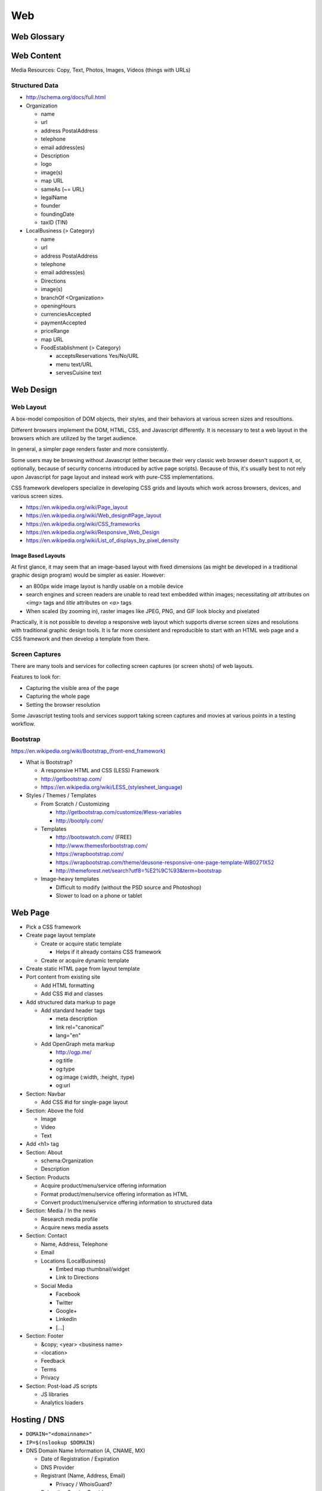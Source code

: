 Web
----

Web Glossary
~~~~~~~~~~~~~~~
.. glossary::

    Web Page
        A single ("static") HTML page.

        https://en.wikipedia.org/wiki/Web_page

    Website
        A set of interlinked HTML pages. Also used to refer to a web page.

        https://en.wikipedia.org/wiki/Website

    Web Application
        A software application running on a hosted server which returns
        responses to specific requests. May interact with a database,
        email services, etc.

        Works with variable data inputs and outputs.

        https://en.wikipedia.org/wiki/Web_application

    Web Hosting Service
        A service providing virtual or physical server resource space
        for a web page, web site, or web application.

        https://en.wikipedia.org/wiki/Web_hosting_service

    IP Address
        A number identifying a particular network entity (e.g. ``127.0.0.1``)

        We are running out of 32-bit IPv4 addresses (``127.0.0.1``),
        and are now moving toward 128-bit IPv6 addresses (
        ``0000:0000:0000:0000:0000:0000:0000:0001``, ``::1``)

        Certain IP addresses are locally-routable (e.g. ``192.168.0.1``
        within a home LAN)
        while others are globally-routable (e.g. ``8.8.8.8``
        through the internet).

        https://en.wikipedia.org/wiki/IP_address

    Domain Name
        A human-readable textual name for a network entity
        (e.g. ``example.org``)

        https://en.wikipedia.org/wiki/Domain_name

    DNS
        Domain Name System. Converts a domain name into an
        IP address (e.g. 127.0.0.1 (IPv4) or ::1 (IPv6)).

        Initial DNS hosting costs are often covered by Web Hosts.

        There are DNS record types for different types of services.

        Surfing to a website in a browser
        may utilize A, AAAA, and/or CNAME records to lookup the IP
        address of the web server.

        Sending an email utilizes an MX record to lookup the IP address
        and sender information for the mail host.

        Updates to DNS settings can take as long as 86400 seconds (one
        day) to propagate, depending upon the DNS TTL.

        https://en.wikipedia.org/wiki/Domain_Name_System

    URL
        Uniform Resource Locator. A string of characters that identify
        a particular (view of) a resource.

        ::

            scheme://host:port/p/a/t/h?query#fragment

        Where ``host`` is an IP address, hostname, or domain name.

        With an http scheme, the default port is 80.

        With an https scheme, the default port is 443.

        https://en.wikipedia.org/wiki/Uniform_resource_locator

    Web Browser
        A software program which visually renders resources
        identified by a URL and interprets scripts.

        Examples: Internet Explorer, Mozilla Firefox, Google Chrome

        All web browsers support HTML.

        Many web browsers support images like GIF, JPEG, PNG, and SVG.

        Many web browsers support Javascript scripts.

        Web browsers work with a DOM (Document Object Model).

        https://en.wikipedia.org/wiki/Web_browser

    DOM
        Document Object Model. Can be thought of as an outline of
        the objects in a particular document
        (e.g. text, shapes, images, videos).

        Different web browsers interpret the DOM differently,
        depending on Web Standards and individual implementations.

        https://en.wikipedia.org/wiki/Document_Object_Model

    Web Standard
        An agreed-upon standard specification for web things
        (e.g. HTTP, HTML, XHTML, HTML5, CSS, Javascript, SVG)

        https://en.wikipedia.org/wiki/Web_standards


Web Content
~~~~~~~~~~~~~

Media Resources: Copy, Text, Photos, Images, Videos (things with URLs)


Structured Data
++++++++++++++++++
* http://schema.org/docs/full.html
* Organization

  * name
  * url
  * address PostalAddress
  * telephone
  * email address(es)
  * Description
  * logo
  * image(s)
  * map URL
  * sameAs (~= URL)
  * legalName
  * founder
  * foundingDate
  * taxID (TIN)

* LocalBusiness (> Category)

  * name
  * url
  * address PostalAddress
  * telephone
  * email address(es)
  * Directions
  * image(s)
  * branchOf <Organization>
  * openingHours
  * currenciesAccepted
  * paymentAccepted
  * priceRange
  * map URL
  * FoodEstablishment (> Category)

    * acceptsReservations Yes/No/URL
    * menu text/URL
    * servesCuisine text

Web Design
~~~~~~~~~~~

Web Layout
+++++++++++
A box-model composition of DOM objects, their styles, and their
behaviors at various screen sizes and resoultions.

Different browsers implement the DOM, HTML, CSS, and Javascript
differently. It is necessary to test a web layout in the browsers which
are utilized by the target audience.

In general, a simpler page renders faster and more
consistently.

Some users may be browsing without Javascript (either because their
very classic web browser doesn't support it, or, optionally,
because of security concerns introduced by active page scripts). Because
of this, it's usually best to not rely upon Javascript for page layout
and instead work with pure-CSS implementations.

CSS framework developers specialize in developing CSS grids and layouts
which work across browsers, devices, and various screen sizes.


* https://en.wikipedia.org/wiki/Page_layout
* https://en.wikipedia.org/wiki/Web_design#Page_layout
* https://en.wikipedia.org/wiki/CSS_frameworks
* https://en.wikipedia.org/wiki/Responsive_Web_Design
* https://en.wikipedia.org/wiki/List_of_displays_by_pixel_density


Image Based Layouts
````````````````````
At first glance, it may seem that an image-based layout with fixed
dimensions (as might be developed in a traditional graphic design program)
would be simpler as easier. However:

* an 800px wide image layout is hardly usable on a mobile device
* search engines and screen readers are unable to read text embedded
  within images; necessitating `alt` attributes on `<img>` tags and `title`
  attributes on `<a>` tags
* When scaled (by zooming in), raster images like JPEG, PNG, and GIF
  look blocky and pixelated

Practically, it is not possible to develop a responsive web layout which
supports diverse screen sizes and resolutions with traditional graphic
design tools. It is far more consistent and reproducible to start with
an HTML web page and a CSS framework and then develop a template from
there.


Screen Captures
++++++++++++++++
There are many tools and services for collecting screen captures (or
screen shots) of web layouts.

Features to look for:

* Capturing the visible area of the page
* Capturing the whole page
* Setting the browser resolution

Some Javascript testing tools and services support taking screen captures
and movies at various points in a testing workflow.


Bootstrap
+++++++++++
https://en.wikipedia.org/wiki/Bootstrap_(front-end_framework)

* What is Bootstrap?

  * A responsive HTML and CSS (LESS) Framework
  * http://getbootstrap.com/
  * https://en.wikipedia.org/wiki/LESS_(stylesheet_language)

* Styles / Themes / Templates

  * From Scratch / Customizing

    * http://getbootstrap.com/customize/#less-variables
    * http://bootply.com/

  * Templates

    * http://bootswatch.com/ (FREE)
    * http://www.themesforbootstrap.com/
    * https://wrapbootstrap.com/
    * https://wrapbootstrap.com/theme/deusone-responsive-one-page-template-WB0271X52
    * http://themeforest.net/search?utf8=%E2%9C%93&term=bootstrap

  * Image-heavy templates

    * Difficult to modify (without the PSD source and Photoshop)
    * Slower to load on a phone or tablet


Web Page
~~~~~~~~~

* Pick a CSS framework

* Create page layout template

  * Create or acquire static template

    * Helps if it already contains CSS framework

  * Create or acquire dynamic template


* Create static HTML page from layout template


* Port content from existing site

  * Add HTML formatting
  * Add CSS #id and classes


* Add structured data markup to page

  * Add standard header tags

    * meta description

    * link rel="canonical"
    * lang="en"

  * Add OpenGraph meta markup

    * http://ogp.me/
    * og:title
    * og:type
    * og:image (:width, :height, :type)
    * og:url


* Section: Navbar

  * Add CSS #id for single-page layout


* Section: Above the fold

  * Image
  * Video
  * Text


* Add <h1> tag


* Section: About

  * schema:Organization
  * Description


* Section: Products

  * Acquire product/menu/service offering information
  * Format product/menu/service offering information as HTML
  * Convert product/menu/service offering information to structured data


* Section: Media / In the news

  * Research media profile
  * Acquire news media assets


* Section: Contact

  * Name, Address, Telephone
  * Email
  * Locations (LocalBusiness)

    * Embed map thumbnail/widget
    * Link to Directions

  * Social Media

    * Facebook
    * Twitter
    * Google+
    * LinkedIn
    * [...]


* Section: Footer

  * &copy; <year> <business name>
  * <location> 
  * Feedback
  * Terms
  * Privacy


* Section: Post-load JS scripts

  * JS libraries
  * Analytics loaders


Hosting / DNS
~~~~~~~~~~~~~
* ``DOMAIN="<domainname>"``
* ``IP=$(nslookup $DOMAIN)``
* DNS Domain Name Information (A, CNAME, MX)

  * Date of Registration / Expiration
  * DNS Provider
  * Registrant (Name, Address, Email)

    * Privacy / WhoisGuard?

  * Reigration Service Provider
  * Linux Commandline:

    * ``dig $DOMAIN``
    * ``dig -t mx $DOMAIN``
    * ``whois $DOMAIN``

      * ``egrep 'Registrar|Date|Domain Status|Registrant|Admin``

  * Online

    * http://whois.domaintools.com/$DOMAIN

* Web Hosting Information

  * Reverse IP (How many sites hosted at same IP?)

    * ``http://reverseip.domaintools.com/search/?q=$IP``


Web Development
~~~~~~~~~~~~~~~~
Requirements

User Stories

